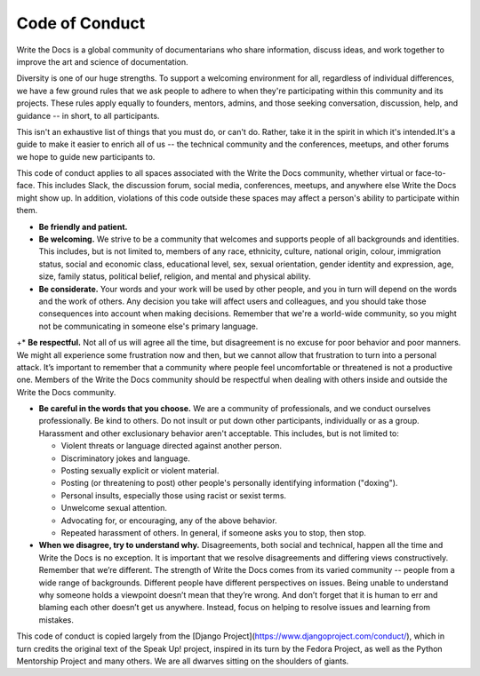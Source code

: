 Code of Conduct
===============

Write the Docs is a global community of documentarians who share information, discuss ideas, and work together to improve the art and science of documentation.

Diversity is one of our huge strengths. To support a welcoming environment for all, regardless of individual differences, we have a few ground rules that we ask people to adhere to when they're participating within this community and its projects. These rules apply equally to founders, mentors, admins, and those seeking conversation, discussion, help, and guidance -- in short, to all participants.

This isn't an exhaustive list of things that you must do, or can't do. Rather, take it in the spirit in which it's intended.It's a guide to make it easier to enrich all of us -- the technical community and the conferences, meetups, and other forums we hope to guide new participants to.

This code of conduct applies to all spaces associated with the Write the Docs community, whether virtual or face-to-face. This includes Slack, the discussion forum, social media, conferences, meetups, and anywhere else Write the Docs might show up. In addition, violations of this code outside these spaces may affect a person's ability to participate within them. 

* **Be friendly and patient.**

* **Be welcoming.** We strive to be a community that welcomes and supports people of all backgrounds and identities. This includes, but is not limited to, members of any race, ethnicity, culture, national origin, colour, immigration status, social and economic class, educational level, sex, sexual orientation, gender identity and expression, age, size, family status, political belief, religion, and mental and physical ability.

* **Be considerate.** Your words and your work will be used by other people, and you in turn will depend on the words and the work of others. Any decision you take will affect users and colleagues, and you should take those consequences into account when making decisions. Remember that we're a world-wide community, so you might not be communicating in someone else's primary language.

+* **Be respectful.** Not all of us will agree all the time, but disagreement is no excuse for poor behavior and poor manners. We might all experience some frustration now and then, but we cannot allow that frustration to turn into a personal attack. It’s important to remember that a community where people feel uncomfortable or threatened is not a productive one. Members of the Write the Docs community should be respectful when dealing with others inside and outside the Write the Docs community.

* **Be careful in the words that you choose.** We are a community of professionals, and we conduct ourselves professionally. Be kind to others. Do not insult or put down other participants, individually or as a group. Harassment and other exclusionary behavior aren't acceptable. This includes, but is not limited to:

  * Violent threats or language directed against another person.
  * Discriminatory jokes and language.
  * Posting sexually explicit or violent material.
  * Posting (or threatening to post) other people's personally identifying information ("doxing").
  * Personal insults, especially those using racist or sexist terms.
  * Unwelcome sexual attention.
  * Advocating for, or encouraging, any of the above behavior.
  * Repeated harassment of others. In general, if someone asks you to stop, then stop.

* **When we disagree, try to understand why.** Disagreements, both social and technical, happen all the time and Write the Docs is no exception. It is important that we resolve disagreements and differing views constructively. Remember that we’re different. The strength of Write the Docs comes from its varied community -- people from a wide range of backgrounds. Different people have different perspectives on issues. Being unable to understand why someone holds a viewpoint doesn’t mean that they’re wrong. And don’t forget that it is human to err and blaming each other doesn’t get us anywhere. Instead, focus on helping to resolve issues and learning from mistakes.

This code of conduct is copied largely from the [Django Project](https://www.djangoproject.com/conduct/), which in turn credits the original text of the Speak Up! project, inspired in its turn by the Fedora Project, as well as the Python Mentorship Project and many others. We are all dwarves sitting on the shoulders of giants.
